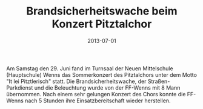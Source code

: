 #+TITLE: Brandsicherheitswache beim Konzert Pitztalchor
#+DATE: 2013-07-01
#+FACEBOOK_URL: 

Am Samstag den 29. Juni fand im Turnsaal der Neuen Mittelschule (Hauptschule) Wenns das Sommerkonzert des Pitztalchors unter dem Motto "It lei Pitztlerisch" statt. Die Brandsicherheitswache, der Straßen- Parkdienst und die Beleuchtung wurde von der FF-Wenns mit 8 Mann übernommen. Nach einem sehr gelungen Konzert des Chors konnte die FF-Wenns nach 5 Stunden ihre Einsatzbereitschaft wieder herstellen.

